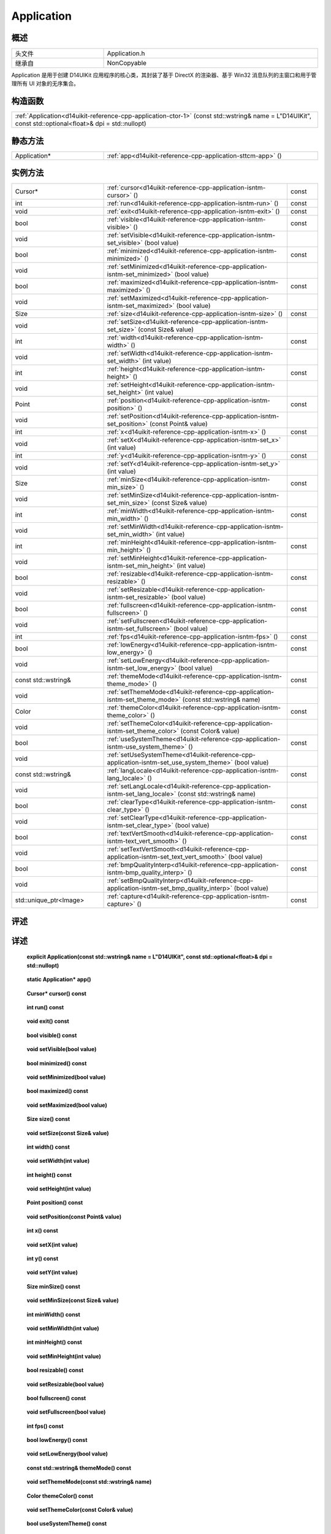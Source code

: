 .. _d14uikit-reference-cpp-application:

Application
===========

概述
----

.. list-table::
    :width: 100%
    :widths: 30, 70

    * - 头文件
      - Application.h
    * - 继承自
      - NonCopyable

Application 是用于创建 D14UIKit 应用程序的核心类，其封装了基于 DirectX 的渲染器、基于 Win32 消息队列的主窗口和用于管理所有 UI 对象的无序集合。

构造函数
--------

.. list-table::
    :width: 100%

    * - :ref:`Application<d14uikit-reference-cpp-application-ctor-1>` (const std::wstring& name = L"D14UIKit", const std::optional<float>& dpi = std::nullopt)

静态方法
--------

.. list-table::
    :width: 100%
    :widths: 30, 70

    * - Application*
      - :ref:`app<d14uikit-reference-cpp-application-sttcm-app>` ()

实例方法
--------

.. list-table::
    :width: 100%
    :widths: 30, 60, 10

    * - Cursor*
      - :ref:`cursor<d14uikit-reference-cpp-application-isntm-cursor>` ()
      - const
    * - int
      - :ref:`run<d14uikit-reference-cpp-application-isntm-run>` ()
      - const
    * - void
      - :ref:`exit<d14uikit-reference-cpp-application-isntm-exit>` ()
      - const
    * - bool
      - :ref:`visible<d14uikit-reference-cpp-application-isntm-visible>` ()
      - const
    * - void
      - :ref:`setVisible<d14uikit-reference-cpp-application-isntm-set_visible>` (bool value)
      -
    * - bool
      - :ref:`minimized<d14uikit-reference-cpp-application-isntm-minimized>` ()
      - const
    * - void
      - :ref:`setMinimized<d14uikit-reference-cpp-application-isntm-set_minimized>` (bool value)
      -
    * - bool
      - :ref:`maximized<d14uikit-reference-cpp-application-isntm-maximized>` ()
      - const
    * - void
      - :ref:`setMaximized<d14uikit-reference-cpp-application-isntm-set_maximized>` (bool value)
      -
    * - Size
      - :ref:`size<d14uikit-reference-cpp-application-isntm-size>` ()
      - const
    * - void
      - :ref:`setSize<d14uikit-reference-cpp-application-isntm-set_size>` (const Size& value)
      -
    * - int
      - :ref:`width<d14uikit-reference-cpp-application-isntm-width>` ()
      - const
    * - void
      - :ref:`setWidth<d14uikit-reference-cpp-application-isntm-set_width>` (int value)
      -
    * - int
      - :ref:`height<d14uikit-reference-cpp-application-isntm-height>` ()
      - const
    * - void
      - :ref:`setHeight<d14uikit-reference-cpp-application-isntm-set_height>` (int value)
      -
    * - Point
      - :ref:`position<d14uikit-reference-cpp-application-isntm-position>` ()
      - const
    * - void
      - :ref:`setPosition<d14uikit-reference-cpp-application-isntm-set_position>` (const Point& value)
      -
    * - int
      - :ref:`x<d14uikit-reference-cpp-application-isntm-x>` ()
      - const
    * - void
      - :ref:`setX<d14uikit-reference-cpp-application-isntm-set_x>` (int value)
      -
    * - int
      - :ref:`y<d14uikit-reference-cpp-application-isntm-y>` ()
      - const
    * - void
      - :ref:`setY<d14uikit-reference-cpp-application-isntm-set_y>` (int value)
      -
    * - Size
      - :ref:`minSize<d14uikit-reference-cpp-application-isntm-min_size>` ()
      - const
    * - void
      - :ref:`setMinSize<d14uikit-reference-cpp-application-isntm-set_min_size>` (const Size& value)
      -
    * - int
      - :ref:`minWidth<d14uikit-reference-cpp-application-isntm-min_width>` ()
      - const
    * - void
      - :ref:`setMinWidth<d14uikit-reference-cpp-application-isntm-set_min_width>` (int value)
      -
    * - int
      - :ref:`minHeight<d14uikit-reference-cpp-application-isntm-min_height>` ()
      - const
    * - void
      - :ref:`setMinHeight<d14uikit-reference-cpp-application-isntm-set_min_height>` (int value)
      -
    * - bool
      - :ref:`resizable<d14uikit-reference-cpp-application-isntm-resizable>` ()
      - const
    * - void
      - :ref:`setResizable<d14uikit-reference-cpp-application-isntm-set_resizable>` (bool value)
      -
    * - bool
      - :ref:`fullscreen<d14uikit-reference-cpp-application-isntm-fullscreen>` ()
      - const
    * - void
      - :ref:`setFullscreen<d14uikit-reference-cpp-application-isntm-set_fullscreen>` (bool value)
      -
    * - int
      - :ref:`fps<d14uikit-reference-cpp-application-isntm-fps>` ()
      - const
    * - bool
      - :ref:`lowEnergy<d14uikit-reference-cpp-application-isntm-low_energy>` ()
      - const
    * - void
      - :ref:`setLowEnergy<d14uikit-reference-cpp-application-isntm-set_low_energy>` (bool value)
      -
    * - const std::wstring&
      - :ref:`themeMode<d14uikit-reference-cpp-application-isntm-theme_mode>` ()
      - const
    * - void
      - :ref:`setThemeMode<d14uikit-reference-cpp-application-isntm-set_theme_mode>` (const std::wstring& name)
      -
    * - Color
      - :ref:`themeColor<d14uikit-reference-cpp-application-isntm-theme_color>` ()
      - const
    * - void
      - :ref:`setThemeColor<d14uikit-reference-cpp-application-isntm-set_theme_color>` (const Color& value)
      -
    * - bool
      - :ref:`useSystemTheme<d14uikit-reference-cpp-application-isntm-use_system_theme>` ()
      - const
    * - void
      - :ref:`setUseSystemTheme<d14uikit-reference-cpp-application-isntm-set_use_system_theme>` (bool value)
      -
    * - const std::wstring&
      - :ref:`langLocale<d14uikit-reference-cpp-application-isntm-lang_locale>` ()
      - const
    * - void
      - :ref:`setLangLocale<d14uikit-reference-cpp-application-isntm-set_lang_locale>` (const std::wstring& name)
      -
    * - bool
      - :ref:`clearType<d14uikit-reference-cpp-application-isntm-clear_type>` ()
      - const
    * - void
      - :ref:`setClearType<d14uikit-reference-cpp-application-isntm-set_clear_type>` (bool value)
      -
    * - bool
      - :ref:`textVertSmooth<d14uikit-reference-cpp-application-isntm-text_vert_smooth>` ()
      - const
    * - void
      - :ref:`setTextVertSmooth<d14uikit-reference-cpp-application-isntm-set_text_vert_smooth>` (bool value)
      -
    * - bool
      - :ref:`bmpQualityInterp<d14uikit-reference-cpp-application-isntm-bmp_quality_interp>` ()
      - const
    * - void
      - :ref:`setBmpQualityInterp<d14uikit-reference-cpp-application-isntm-set_bmp_quality_interp>` (bool value)
      -
    * - std::unique_ptr<Image>
      - :ref:`capture<d14uikit-reference-cpp-application-isntm-capture>` ()
      - const

评述
----

详述
----

.. _d14uikit-reference-cpp-application-ctor-1:

  **explicit Application(const std::wstring& name = L"D14UIKit", const std::optional<float>& dpi = std::nullopt)**

.. _d14uikit-reference-cpp-application-sttcm-app:

  **static Application* app()**

.. _d14uikit-reference-cpp-application-isntm-cursor:

  **Cursor* cursor() const**

.. _d14uikit-reference-cpp-application-isntm-run:

  **int run() const**

.. _d14uikit-reference-cpp-application-isntm-exit:

  **void exit() const**

.. _d14uikit-reference-cpp-application-isntm-visible:

  **bool visible() const**

.. _d14uikit-reference-cpp-application-isntm-set_visible:

  **void setVisible(bool value)**

.. _d14uikit-reference-cpp-application-isntm-minimized:

  **bool minimized() const**

.. _d14uikit-reference-cpp-application-isntm-set_minimized:

  **void setMinimized(bool value)**

.. _d14uikit-reference-cpp-application-isntm-maximized:

  **bool maximized() const**

.. _d14uikit-reference-cpp-application-isntm-set_maximized:

  **void setMaximized(bool value)**

.. _d14uikit-reference-cpp-application-isntm-size:

  **Size size() const**

.. _d14uikit-reference-cpp-application-isntm-set_size:

  **void setSize(const Size& value)**

.. _d14uikit-reference-cpp-application-isntm-width:

  **int width() const**

.. _d14uikit-reference-cpp-application-isntm-set_width:

  **void setWidth(int value)**

.. _d14uikit-reference-cpp-application-isntm-height:

  **int height() const**

.. _d14uikit-reference-cpp-application-isntm-set_height:

  **void setHeight(int value)**

.. _d14uikit-reference-cpp-application-isntm-position:

  **Point position() const**

.. _d14uikit-reference-cpp-application-isntm-set_position:

  **void setPosition(const Point& value)**

.. _d14uikit-reference-cpp-application-isntm-x:

  **int x() const**

.. _d14uikit-reference-cpp-application-isntm-set_x:

  **void setX(int value)**

.. _d14uikit-reference-cpp-application-isntm-y:

  **int y() const**

.. _d14uikit-reference-cpp-application-isntm-set_y:

  **void setY(int value)**

.. _d14uikit-reference-cpp-application-isntm-min_size:

  **Size minSize() const**

.. _d14uikit-reference-cpp-application-isntm-set_min_size:

  **void setMinSize(const Size& value)**

.. _d14uikit-reference-cpp-application-isntm-min_width:

  **int minWidth() const**

.. _d14uikit-reference-cpp-application-isntm-set_min_width:

  **void setMinWidth(int value)**

.. _d14uikit-reference-cpp-application-isntm-min_height:

  **int minHeight() const**

.. _d14uikit-reference-cpp-application-isntm-set_min_height:

  **void setMinHeight(int value)**

.. _d14uikit-reference-cpp-application-isntm-resizable:

  **bool resizable() const**

.. _d14uikit-reference-cpp-application-isntm-set_resizable:

  **void setResizable(bool value)**

.. _d14uikit-reference-cpp-application-isntm-fullscreen:

  **bool fullscreen() const**

.. _d14uikit-reference-cpp-application-isntm-set_fullscreen:

  **void setFullscreen(bool value)**

.. _d14uikit-reference-cpp-application-isntm-fps:

  **int fps() const**

.. _d14uikit-reference-cpp-application-isntm-low_energy:

  **bool lowEnergy() const**

.. _d14uikit-reference-cpp-application-isntm-set_low_energy:

  **void setLowEnergy(bool value)**

.. _d14uikit-reference-cpp-application-isntm-theme_mode:

  **const std::wstring& themeMode() const**

.. _d14uikit-reference-cpp-application-isntm-set_theme_mode:

  **void setThemeMode(const std::wstring& name)**

.. _d14uikit-reference-cpp-application-isntm-theme_color:

  **Color themeColor() const**

.. _d14uikit-reference-cpp-application-isntm-set_theme_color:

  **void setThemeColor(const Color& value)**

.. _d14uikit-reference-cpp-application-isntm-use_system_theme:

  **bool useSystemTheme() const**

.. _d14uikit-reference-cpp-application-isntm-set_use_system_theme:

  **void setUseSystemTheme(bool value)**

.. _d14uikit-reference-cpp-application-isntm-lang_locale:

  **const std::wstring& langLocale() const**

.. _d14uikit-reference-cpp-application-isntm-set_lang_locale:

  **void setLangLocale(const std::wstring& name)**

.. _d14uikit-reference-cpp-application-isntm-clear_type:

  **bool clearType() const**

.. _d14uikit-reference-cpp-application-isntm-set_clear_type:

  **void setClearType(bool value)**

.. _d14uikit-reference-cpp-application-isntm-text_vert_smooth:

  **bool textVertSmooth() const**

.. _d14uikit-reference-cpp-application-isntm-set_text_vert_smooth:

  **void setTextVertSmooth(bool value)**

.. _d14uikit-reference-cpp-application-isntm-bmp_quality_interp:

  **bool bmpQualityInterp() const**

.. _d14uikit-reference-cpp-application-isntm-set_bmp_quality_interp:

  **void setBmpQualityInterp(bool value)**

.. _d14uikit-reference-cpp-application-isntm-capture:

  **std::unique_ptr<Image> capture() const**
